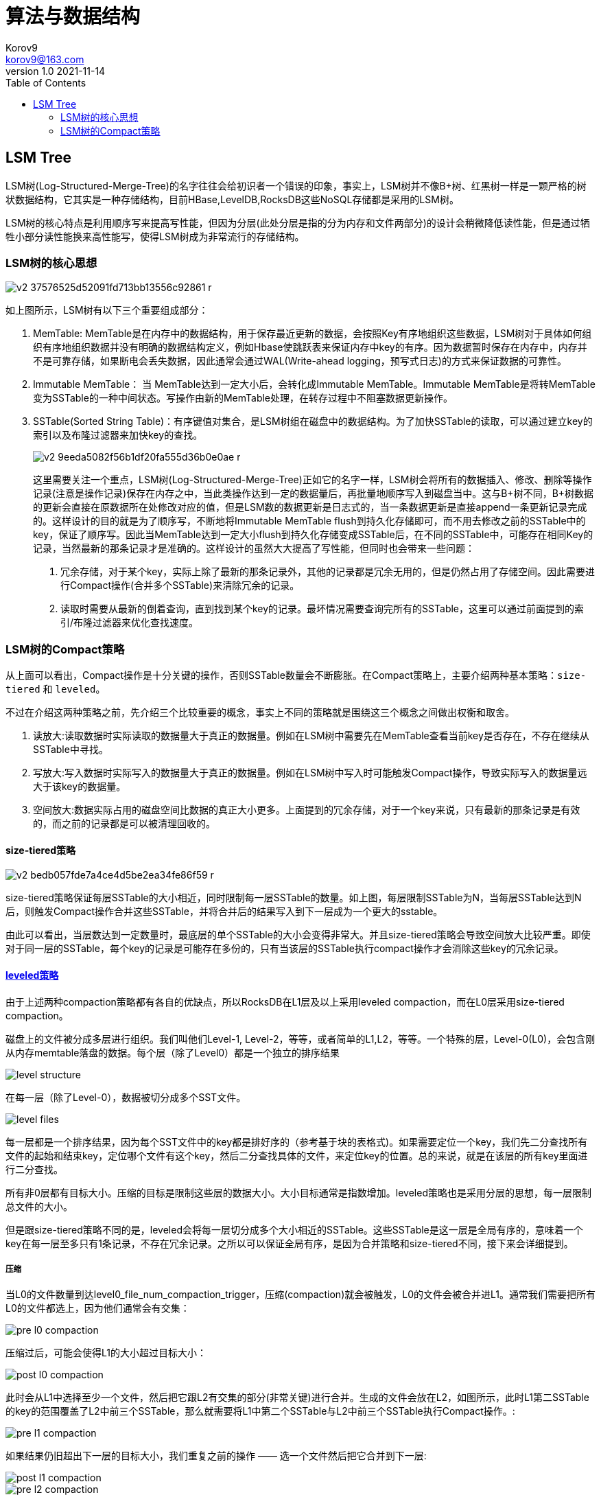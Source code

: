 = 算法与数据结构 =
Korov9 <korov9@163.com>
v1.0 2021-11-14
:toc: right
:imagesdir: images
:source-highlighter: pygments
:source-language: java

== LSM Tree ==

LSM树(Log-Structured-Merge-Tree)的名字往往会给初识者一个错误的印象，事实上，LSM树并不像B+树、红黑树一样是一颗严格的树状数据结构，它其实是一种存储结构，目前HBase,LevelDB,RocksDB这些NoSQL存储都是采用的LSM树。

LSM树的核心特点是利用顺序写来提高写性能，但因为分层(此处分层是指的分为内存和文件两部分)的设计会稍微降低读性能，但是通过牺牲小部分读性能换来高性能写，使得LSM树成为非常流行的存储结构。

=== LSM树的核心思想

image::v2-37576525d52091fd713bb13556c92861_r.jpg[]

如上图所示，LSM树有以下三个重要组成部分：

. MemTable: MemTable是在内存中的数据结构，用于保存最近更新的数据，会按照Key有序地组织这些数据，LSM树对于具体如何组织有序地组织数据并没有明确的数据结构定义，例如Hbase使跳跃表来保证内存中key的有序。因为数据暂时保存在内存中，内存并不是可靠存储，如果断电会丢失数据，因此通常会通过WAL(Write-ahead logging，预写式日志)的方式来保证数据的可靠性。
. Immutable MemTable： 当 MemTable达到一定大小后，会转化成Immutable MemTable。Immutable MemTable是将转MemTable变为SSTable的一种中间状态。写操作由新的MemTable处理，在转存过程中不阻塞数据更新操作。
. SSTable(Sorted String Table)：有序键值对集合，是LSM树组在磁盘中的数据结构。为了加快SSTable的读取，可以通过建立key的索引以及布隆过滤器来加快key的查找。
+
image::v2-9eeda5082f56b1df20fa555d36b0e0ae_r.jpg[]
+
这里需要关注一个重点，LSM树(Log-Structured-Merge-Tree)正如它的名字一样，LSM树会将所有的数据插入、修改、删除等操作记录(注意是操作记录)保存在内存之中，当此类操作达到一定的数据量后，再批量地顺序写入到磁盘当中。这与B+树不同，B+树数据的更新会直接在原数据所在处修改对应的值，但是LSM数的数据更新是日志式的，当一条数据更新是直接append一条更新记录完成的。这样设计的目的就是为了顺序写，不断地将Immutable MemTable flush到持久化存储即可，而不用去修改之前的SSTable中的key，保证了顺序写。因此当MemTable达到一定大小flush到持久化存储变成SSTable后，在不同的SSTable中，可能存在相同Key的记录，当然最新的那条记录才是准确的。这样设计的虽然大大提高了写性能，但同时也会带来一些问题：
+
****
. 冗余存储，对于某个key，实际上除了最新的那条记录外，其他的记录都是冗余无用的，但是仍然占用了存储空间。因此需要进行Compact操作(合并多个SSTable)来清除冗余的记录。
. 读取时需要从最新的倒着查询，直到找到某个key的记录。最坏情况需要查询完所有的SSTable，这里可以通过前面提到的索引/布隆过滤器来优化查找速度。
****

=== LSM树的Compact策略

从上面可以看出，Compact操作是十分关键的操作，否则SSTable数量会不断膨胀。在Compact策略上，主要介绍两种基本策略：`size-tiered` 和 `leveled`。

不过在介绍这两种策略之前，先介绍三个比较重要的概念，事实上不同的策略就是围绕这三个概念之间做出权衡和取舍。

. 读放大:读取数据时实际读取的数据量大于真正的数据量。例如在LSM树中需要先在MemTable查看当前key是否存在，不存在继续从SSTable中寻找。
. 写放大:写入数据时实际写入的数据量大于真正的数据量。例如在LSM树中写入时可能触发Compact操作，导致实际写入的数据量远大于该key的数据量。
. 空间放大:数据实际占用的磁盘空间比数据的真正大小更多。上面提到的冗余存储，对于一个key来说，只有最新的那条记录是有效的，而之前的记录都是可以被清理回收的。

==== size-tiered策略

image::v2-bedb057fde7a4ce4d5be2ea34fe86f59_r.jpg[]

size-tiered策略保证每层SSTable的大小相近，同时限制每一层SSTable的数量。如上图，每层限制SSTable为N，当每层SSTable达到N后，则触发Compact操作合并这些SSTable，并将合并后的结果写入到下一层成为一个更大的sstable。

由此可以看出，当层数达到一定数量时，最底层的单个SSTable的大小会变得非常大。并且size-tiered策略会导致空间放大比较严重。即使对于同一层的SSTable，每个key的记录是可能存在多份的，只有当该层的SSTable执行compact操作才会消除这些key的冗余记录。

==== https://rocksdb.org.cn/doc/Leveled-Compaction.html[leveled策略]

由于上述两种compaction策略都有各自的优缺点，所以RocksDB在L1层及以上采用leveled compaction，而在L0层采用size-tiered compaction。

磁盘上的文件被分成多层进行组织。我们叫他们Level-1, Level-2，等等，或者简单的L1,L2，等等。一个特殊的层，Level-0(L0)，会包含刚从内存memtable落盘的数据。每个层（除了Level0）都是一个独立的排序结果

image::level_structure.png[]

在每一层（除了Level-0），数据被切分成多个SST文件。

image::level_files.png[]

每一层都是一个排序结果，因为每个SST文件中的key都是排好序的（参考基于块的表格式)。如果需要定位一个key，我们先二分查找所有文件的起始和结束key，定位哪个文件有这个key，然后二分查找具体的文件，来定位key的位置。总的来说，就是在该层的所有key里面进行二分查找。

所有非0层都有目标大小。压缩的目标是限制这些层的数据大小。大小目标通常是指数增加。leveled策略也是采用分层的思想，每一层限制总文件的大小。

但是跟size-tiered策略不同的是，leveled会将每一层切分成多个大小相近的SSTable。这些SSTable是这一层是全局有序的，意味着一个key在每一层至多只有1条记录，不存在冗余记录。之所以可以保证全局有序，是因为合并策略和size-tiered不同，接下来会详细提到。

===== 压缩

当L0的文件数量到达level0_file_num_compaction_trigger，压缩(compaction)就会被触发，L0的文件会被合并进L1。通常我们需要把所有L0的文件都选上，因为他们通常会有交集：

image::pre_l0_compaction.png[]

压缩过后，可能会使得L1的大小超过目标大小：

image::post_l0_compaction.png[]

此时会从L1中选择至少一个文件，然后把它跟L2有交集的部分(非常关键)进行合并。生成的文件会放在L2，如图所示，此时L1第二SSTable的key的范围覆盖了L2中前三个SSTable，那么就需要将L1中第二个SSTable与L2中前三个SSTable执行Compact操作。:

image::pre_l1_compaction.png[]

如果结果仍旧超出下一层的目标大小，我们重复之前的操作 —— 选一个文件然后把它合并到下一层:

image::post_l1_compaction.png[]

image::pre_l2_compaction.png[]

如果有必要，多个压缩会并发进行：

image::multi_thread_compaction.png[]

最大同时进行的压缩数由max_background_compactions控制。

然而，L0到L1的压缩不能并行。在某些情况，他可能变成压缩速度的瓶颈。在这种情况下，用户可以设置max_subcompactions为大于1。在这种情况下，我们尝试进行分片然后使用多线程来执行。

image::subcompaction.png[]

leveled策略相较于size-tiered策略来说，每层内key是不会重复的，即使是最坏的情况，除开最底层外，其余层都是重复key，按照相邻层大小比例为10来算，冗余占比也很小。因此空间放大问题得到缓解。但是写放大问题会更加突出。举一个最坏场景，如果LevelN层某个SSTable的key的范围跨度非常大，覆盖了LevelN+1层所有key的范围，那么进行Compact时将涉及LevelN+1层的全部数据。






























